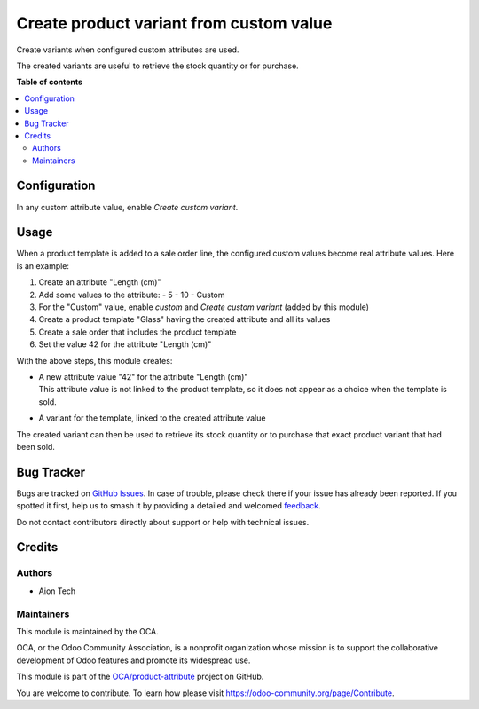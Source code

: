 ========================================
Create product variant from custom value
========================================

.. 
   !!!!!!!!!!!!!!!!!!!!!!!!!!!!!!!!!!!!!!!!!!!!!!!!!!!!
   !! This file is generated by oca-gen-addon-readme !!
   !! changes will be overwritten.                   !!
   !!!!!!!!!!!!!!!!!!!!!!!!!!!!!!!!!!!!!!!!!!!!!!!!!!!!
   !! source digest: sha256:cd9b2a07b3d2aa2243eed929758b4c9b4c69c058aa5772d09cb411de2d0ca13d
   !!!!!!!!!!!!!!!!!!!!!!!!!!!!!!!!!!!!!!!!!!!!!!!!!!!!

.. |badge1| image:: https://img.shields.io/badge/maturity-Beta-yellow.png
    :target: https://odoo-community.org/page/development-status
    :alt: Beta
.. |badge2| image:: https://img.shields.io/badge/licence-AGPL--3-blue.png
    :target: http://www.gnu.org/licenses/agpl-3.0-standalone.html
    :alt: License: AGPL-3
.. |badge3| image:: https://img.shields.io/badge/github-OCA%2Fproduct--attribute-lightgray.png?logo=github
    :target: https://github.com/OCA/product-attribute/tree/16.0/product_attribute_custom_value_variant
    :alt: OCA/product-attribute
.. |badge4| image:: https://img.shields.io/badge/weblate-Translate%20me-F47D42.png
    :target: https://translation.odoo-community.org/projects/product-attribute-16-0/product-attribute-16-0-product_attribute_custom_value_variant
    :alt: Translate me on Weblate
.. |badge5| image:: https://img.shields.io/badge/runboat-Try%20me-875A7B.png
    :target: https://runboat.odoo-community.org/builds?repo=OCA/product-attribute&target_branch=16.0
    :alt: Try me on Runboat

|badge1| |badge2| |badge3| |badge4| |badge5|

Create variants when configured custom attributes are used.

The created variants are useful to retrieve the stock quantity or for purchase.

**Table of contents**

.. contents::
   :local:

Configuration
=============

In any custom attribute value, enable `Create custom variant`.

Usage
=====

When a product template is added to a sale order line, the configured custom values become real attribute values.
Here is an example:

1. Create an attribute "Length (cm)"
#. Add some values to the attribute:
   - 5
   - 10
   - Custom
#. For the "Custom" value, enable `custom` and `Create custom variant` (added by this module)
#. Create a product template "Glass" having the created attribute and all its values
#. Create a sale order that includes the product template
#. Set the value 42 for the attribute "Length (cm)"

With the above steps, this module creates:

- | A new attribute value "42" for the attribute "Length (cm)"
  | This attribute value is not linked to the product template, so it does not appear as a choice when the template is sold.
- A variant for the template, linked to the created attribute value

The created variant can then be used to retrieve its stock quantity or to purchase that exact product variant that had been sold.

Bug Tracker
===========

Bugs are tracked on `GitHub Issues <https://github.com/OCA/product-attribute/issues>`_.
In case of trouble, please check there if your issue has already been reported.
If you spotted it first, help us to smash it by providing a detailed and welcomed
`feedback <https://github.com/OCA/product-attribute/issues/new?body=module:%20product_attribute_custom_value_variant%0Aversion:%2016.0%0A%0A**Steps%20to%20reproduce**%0A-%20...%0A%0A**Current%20behavior**%0A%0A**Expected%20behavior**>`_.

Do not contact contributors directly about support or help with technical issues.

Credits
=======

Authors
~~~~~~~

* Aion Tech

Maintainers
~~~~~~~~~~~

This module is maintained by the OCA.

.. image:: https://odoo-community.org/logo.png
   :alt: Odoo Community Association
   :target: https://odoo-community.org

OCA, or the Odoo Community Association, is a nonprofit organization whose
mission is to support the collaborative development of Odoo features and
promote its widespread use.

This module is part of the `OCA/product-attribute <https://github.com/OCA/product-attribute/tree/16.0/product_attribute_custom_value_variant>`_ project on GitHub.

You are welcome to contribute. To learn how please visit https://odoo-community.org/page/Contribute.
